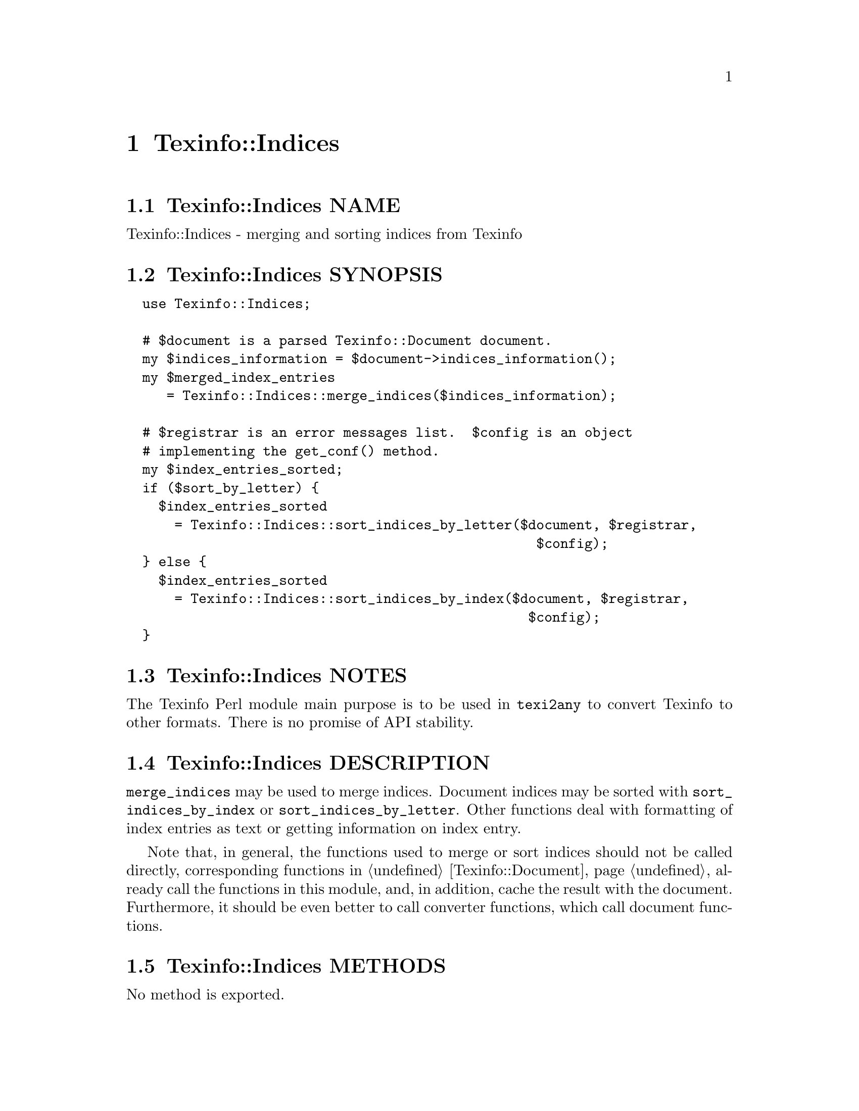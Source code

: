 @node Texinfo@asis{::}Indices
@chapter Texinfo::Indices

@node Texinfo@asis{::}Indices NAME
@section Texinfo::Indices NAME

Texinfo::Indices - merging and sorting indices from Texinfo

@node Texinfo@asis{::}Indices SYNOPSIS
@section Texinfo::Indices SYNOPSIS

@verbatim
  use Texinfo::Indices;

  # $document is a parsed Texinfo::Document document.
  my $indices_information = $document->indices_information();
  my $merged_index_entries
     = Texinfo::Indices::merge_indices($indices_information);

  # $registrar is an error messages list.  $config is an object
  # implementing the get_conf() method.
  my $index_entries_sorted;
  if ($sort_by_letter) {
    $index_entries_sorted
      = Texinfo::Indices::sort_indices_by_letter($document, $registrar,
                                                   $config);
  } else {
    $index_entries_sorted
      = Texinfo::Indices::sort_indices_by_index($document, $registrar,
                                                  $config);
  }
@end verbatim

@node Texinfo@asis{::}Indices NOTES
@section Texinfo::Indices NOTES

The Texinfo Perl module main purpose is to be used in @code{texi2any} to convert
Texinfo to other formats.  There is no promise of API stability.

@node Texinfo@asis{::}Indices DESCRIPTION
@section Texinfo::Indices DESCRIPTION

@code{merge_indices} may be used to merge indices.  Document indices may be sorted
with @code{sort_indices_by_index} or @code{sort_indices_by_letter}.  Other functions
deal with formatting of index entries as text or getting information on
index entry.

Note that, in general, the functions used to merge or sort indices
should not be called directly, corresponding functions
in @ref{Texinfo@asis{::}Document NAME,, Texinfo::Document} already call the functions in this module, and,
in addition, cache the result with the document.  Furthermore, it should
be even better to call converter functions, which call document functions.

@node Texinfo@asis{::}Indices METHODS
@section Texinfo::Indices METHODS

No method is exported.

@table @asis
@item $sort_string = index_entry_element_sort_string($document_info, $main_entry, $index_entry_element, $options, $prefer_reference_element)
@anchor{Texinfo@asis{::}Indices $sort_string = index_entry_element_sort_string($document_info@comma{} $main_entry@comma{} $index_entry_element@comma{} $options@comma{} $prefer_reference_element)}
@cindex @code{index_entry_element_sort_string}

Return a string suitable as a sort string, for index entries.
@emph{$document_info} is used by C code to retrieve the document data,
using the @code{document_descriptor} key.  @emph{$document_info} can be a
converter based on @ref{Texinfo@asis{::}Convert@asis{::}Converter NAME,, Texinfo::Convert::Converter}, a @ref{Texinfo@asis{::}Document NAME,, Texinfo::Document}
document, otherwise @code{document_descriptor} need, in general, to be
set up explicitely.

The tree element index entry processed is @emph{$index_entry_element},
and can be a @code{@@subentry}.  @emph{$main_entry} is the main index entry
that can be used to gather information.

The @emph{$options} are options used for Texinfo to text conversion for the
generation of the sort string.  If the sort string is supposed to be output,
the @emph{$options} are typically obtained from
@ref{Texinfo@asis{::}Indices $option = setup_index_entry_keys_formatting($customization_information),, setup_index_entry_keys_formatting}.

If @emph{$prefer_reference_element} is set, prefer an untranslated
element for the formatting as sort string.

@item ($text, $command) = index_entry_first_letter_text_or_command($index_entry)
@anchor{Texinfo@asis{::}Indices ($text@comma{} $command) = index_entry_first_letter_text_or_command($index_entry)}

Return the @emph{$index_entry} leading text @emph{$text} or textual command Texinfo
tree hash reference @emph{$command}.  Here textual commands means accent
commands, brace commands without arguments used for character and glyph
insertion and @code{@@U}.

This method can in particular be used to format the leading letter
of an index entry using @emph{$command} instead of the sort string set by
@code{sort_indices_by_letter}.

@item $merged_indices = merge_indices($indices_information)
@anchor{Texinfo@asis{::}Indices $merged_indices = merge_indices($indices_information)}
@cindex @code{merge_indices}

Returns a structure holding all the index entries by index name
with all the entries of merged indices merged with those of the indice
merged into.  The @emph{$indices_information} argument should be an hash reference
with indices information, it is described in details in
@ref{Texinfo@asis{::}Document $indices_information = $document->indices_information(),, @code{Texinfo::Document::indices_information}}.

The @emph{$merged_indices} returned is a hash reference whose
keys are the index names and values arrays of index entry structures
described in details in @ref{Texinfo@asis{::}Document index_entries}.

In general, this method should not be called directly, instead
@ref{Texinfo@asis{::}Document $merged_indices = $document->merged_indices(),, @code{Texinfo::Document::merged_indices}}
should be called on a document, which calls @code{merge_indices} if needed and
associate the merged indices to the document.

@item $option = setup_index_entry_keys_formatting($customization_information)
@anchor{Texinfo@asis{::}Indices $option = setup_index_entry_keys_formatting($customization_information)}
@cindex @code{setup_index_entry_keys_formatting}

Return options relevant for index keys sorting for conversion of Texinfo
to text to be output.

@item $index_entries_sorted = sort_indices_by_index($document, $registrar, $customization_information, $use_unicode_collation, $locale_lang)
@anchor{Texinfo@asis{::}Indices $index_entries_sorted = sort_indices_by_index($document@comma{} $registrar@comma{} $customization_information@comma{} $use_unicode_collation@comma{} $locale_lang)}

@item $index_entries_sorted = sort_indices_by_letter($document, $registrar, $customization_information, $use_unicode_collation, $locale_lang)
@anchor{Texinfo@asis{::}Indices $index_entries_sorted = sort_indices_by_letter($document@comma{} $registrar@comma{} $customization_information@comma{} $use_unicode_collation@comma{} $locale_lang)}
@cindex @code{sort_indices_by_index}
@cindex @code{sort_indices_by_letter}

@code{sort_indices_by_letter} sorts by index and letter, while
@code{sort_indices_by_index} sort all entries of an index together.
Indices are obtained from @emph{$document}, and should have been merged
previously, in general by using
@ref{Texinfo@asis{::}Document $merged_indices = $document->merged_indices(),, @code{Texinfo::Document::merged_indices}}.
In both cases, a hash reference with index names as keys @emph{$index_entries_sorted}
is returned.

By default, indices are sorted according to the @emph{Unicode Collation Algorithm}
defined in the @url{http://www.unicode.org/reports/tr10/, Unicode Technical Standard
#10}, without language-specific collation
tailoring.  If @emph{$use_unicode_collation} is set to 0, the sorting will not use
the @emph{Unicode Collation Algorithm} and simply sort according to the codepoints.
If @emph{$locale_lang} is set, the language is used for linguistic tailoring of the
sorting, if possible.

When sorting by letter, an array reference of letter hash references is
associated with each index name.  Each letter hash reference has two
keys, a @emph{letter} key with the letter, and an @emph{entries} key with an array
reference of sorted index entries beginning with the letter.  The letter
is a character string suitable for sorting letters, but is not necessarily
the best to use for output.

When simply sorting, the array of the sorted index entries is associated
with the index name.

The @emph{$registrar} argument should be an error messages list.
Error reporting also requires Texinfo customization variables
information, which means an object implementing the @code{get_conf} method, a
converter (@ref{Texinfo@asis{::}Convert@asis{::}Converter Getting and setting customization
variables}) or a document @ref{Texinfo@asis{::}Document Getting customization options
values registered in document}) as @emph{$customization_information} argument.  If
the @emph{$registrar} argument is not set, the object used to get customization
information is assumed to be a converter, and the error reporting uses
converters error messages reporting functions
(@ref{Texinfo@asis{::}Convert@asis{::}Converter Registering error and warning messages}).

In general, those methods should not be called directly, instead
@ref{Texinfo@asis{::}Document $sorted_indices = $document->sorted_indices_by_index($customization_information@comma{} $use_unicode_collation@comma{} $locale_lang),, @code{Texinfo::Document::sorted_indices_by_index}}
or @ref{Texinfo@asis{::}Document $sorted_indices = $document->sorted_indices_by_letter($customization_information@comma{} $use_unicode_collation@comma{} $locale_lang),, @code{Texinfo::Document::sorted_indices_by_letter}}
should be called on a document. The @code{Texinfo::Document} functions call
@code{sort_indices_by_index} or @code{sort_indices_by_letter} if needed and associate
the sorted indices to the document.

@end table

@node Texinfo@asis{::}Indices SEE ALSO
@section Texinfo::Indices SEE ALSO

@url{http://www.gnu.org/s/texinfo/manual/texinfo/, Texinfo manual},
@ref{Texinfo@asis{::}Document NAME,, Texinfo::Document}.

@node Texinfo@asis{::}Indices AUTHOR
@section Texinfo::Indices AUTHOR

Patrice Dumas, <bug-texinfo@@gnu.org>

@node Texinfo@asis{::}Indices COPYRIGHT AND LICENSE
@section Texinfo::Indices COPYRIGHT AND LICENSE

Copyright 2010- Free Software Foundation, Inc.  See the source file for
all copyright years.

This library is free software; you can redistribute it and/or modify
it under the terms of the GNU General Public License as published by
the Free Software Foundation; either version 3 of the License, or (at
your option) any later version.


